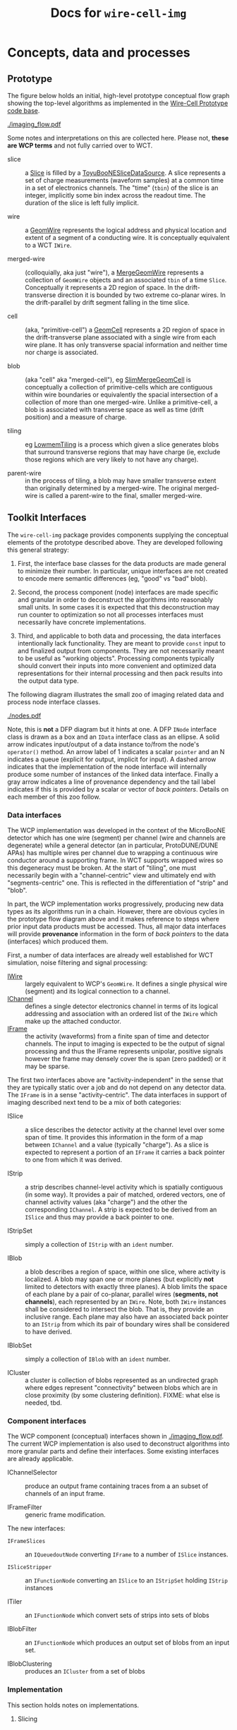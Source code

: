 #+title: Docs for ~wire-cell-img~

* Concepts, data and processes

** Prototype 

The figure below holds an initial, high-level prototype conceptual flow graph showing the top-level algorithms as implemented in the [[https://github.com/BNLIF/wire-cell/][Wire-Cell Prototype code base]].  

[[./imaging_flow.pdf]] 

Some notes and interpretations on this are collected here.  Please not, *these are WCP terms* and not fully carried over to WCT.

- slice :: a [[https://github.com/BNLIF/wire-cell-data/blob/master/inc/WireCellData/Slice.h][Slice]] is filled by a [[https://github.com/BNLIF/wire-cell-sst/blob/d25ebf82b3d580588e3d527ec8258f96ee28bb30/src/ToyuBooNESliceDataSourceg.cxx][ToyuBooNESliceDataSource]].  A slice represents a set of charge measurements (waveform samples) at a common time in a set of electronics channels.  The "time" (~tbin~) of the slice is an integer, implicitly some bin index across the readout time.   The duration of the slice is left fully implicit.

- wire :: a [[https://github.com/BNLIF/wire-cell-data/blob/master/inc/WireCellData/GeomWire.h][GeomWire]] represents the logical address and physical location and extent of a segment of a conducting wire.  It is conceptually equivalent to a WCT ~IWire~.

- merged-wire :: (colloquially, aka just "wire"), a [[https://github.com/BNLIF/wire-cell-data/blob/master/inc/WireCellData/MergeGeomWire.h][MergeGeomWire]] represents a collection of ~GeomWire~ objects and an associated ~tbin~ of a time ~Slice~.  Conceptually it represents a 2D region of space.  In the drift-transverse direction it is bounded by two extreme co-planar wires.  In the drift-parallel by drift segment falling in the time slice.

- cell :: (aka, "primitive-cell") a [[https://github.com/BNLIF/wire-cell-data/blob/master/inc/WireCellData/GeomCell.h][GeomCell]] represents a 2D region of space in the drift-transverse plane associated with a single wire from each wire plane.  It has only transverse spacial information and neither time nor charge is associated.

- blob :: (aka "cell" aka "merged-cell"), eg [[https://github.com/BNLIF/wire-cell-data/blob/master/inc/WireCellData/SlimMergeGeomCell.h][SlimMergeGeomCell]] is conceptually a collection of primitive-cells which are contiguous within wire boundaries or equivalently the spacial intersection of a collection of more than one merged-wire.  Unlike a primitive-cell, a blob is associated with transverse space as well as time (drift position) and a measure of charge.

- tiling :: eg [[https://github.com/BNLIF/wire-cell-2dtoy/blob/fe3520c6a807f0600bbea8912b8c45ed18d81311/src/LowmemTiling.cxx#L996][LowmemTiling]] is a process which given a slice generates blobs that surround transverse regions that may have charge (ie, exclude those regions which are very likely to not have any charge).

- parent-wire :: in the process of tiling, a blob may have smaller transverse extent than originally determined by a merged-wire.  The original merged-wire is called a parent-wire to the final, smaller merged-wire.

** Toolkit Interfaces

The ~wire-cell-img~ package provides components supplying the conceptual elements of the prototype described above.  They are developed following this general strategy:

1) First, the interface base classes for the data products are made general to minimize their number.  In particular, unique interfaces are not created to encode mere semantic differences (eg, "good" vs "bad" blob).  

2) Second, the process component (node) interfaces are made specific and granular in order to deconstruct the algorithms into reasonably small units. In some cases it is expected that this deconstruction may run counter to optimization so not all processes interfaces must necessarily have concrete implementations.

3) Third, and applicable to both data and processing, the data interfaces intentionally lack functionality.  They are meant to provide ~const~ input to and finalized output from components.  They are not necessarily meant to be useful as "working objects".  Processing components typically should convert their inputs into more convenient and optimized data representations for their internal processing and then pack results into the output data type.

The following diagram illustrates the small zoo of imaging related data and process node interface classes.

[[./nodes.pdf]] 

Note, this is *not* a DFP diagram but it hints at one.  A DFP ~INode~ interface class is drawn as a box and an ~IData~ interface class as an ellipse.  A solid arrow indicates input/output of a data instance to/from the node's ~operator()~ method.  An arrow label of 1 indicates a scalar ~pointer~ and an N indicates a queue (explicit for output, implicit for input).  A dashed arrow indicates that the implementation of the node interface will internally produce some number of instances of the linked data interface.  Finally a gray arrow indicates a line of provenance dependency and the tail label indicates if this is provided by a scalar or vector of /back pointers/.
Details on each member of this zoo follow.


*** Data interfaces

The WCP implementation was developed in the context of the MicroBooNE detector which has one wire (segment) per channel (wire and channels are degenerate) while a general detector (an in particular, ProtoDUNE/DUNE APAs) has multiple wires per channel due to wrapping a continuous wire conductor around a supporting frame.  
In WCT supports wrapped wires so this degeneracy must be broken.  At the start of "tiling", one must necessarily begin with a "channel-centric" view and ultimately end with "segments-centric" one.  This is reflected in the differentiation of "strip" and "blob".

In part, the WCP implementation works progressively, producing new data types as its algorithms run in a chain.  However, there are obvious cycles in the prototype flow diagram above and it makes reference to steps where prior input data products must be accessed.  Thus, all major data interfaces will provide *provenance* information in the form of /back pointers/ to the data (interfaces) which produced them.


First, a number of data interfaces are already well established for WCT simulation, noise filtering and signal processing:

- [[https://github.com/WireCell/wire-cell-iface/blob/master/inc/WireCellIface/IWire.h][IWire]] :: largely equivalent to WCP's ~GeomWire~.  It defines a single physical wire (segment) and its logical connection to a channel.
- [[https://github.com/WireCell/wire-cell-iface/blob/master/inc/WireCellIface/IChannel.h][IChannel]] :: defines a single detector electronics channel in terms of its logical addressing and association with an ordered list of the ~IWire~ which make up the attached conductor.
- [[https://github.com/WireCell/wire-cell-iface/blob/master/inc/WireCellIface/IFrame.h][IFrame]] :: the activity (waveforms) from a finite span of time and detector channels.  The input to imaging is expected to be the output of signal processing and thus the IFrame represents unipolar, positive signals however the frame may densely cover the is span (zero padded) or it may be sparse.

The first two interfaces above are "activity-independent" in the sense that they are typically static over a job and do not depend on any detector data.  The ~IFrame~ is in a sense "activity-centric".  The  data interfaces in support of imaging described next tend to be a mix of both categories:

- ISlice :: a slice describes the detector activity at the channel level over some span of time.  It provides this information in the form of a map between ~IChannel~ and a value (typically "charge").  As a slice is expected to represent a portion of an ~IFrame~ it carries a back pointer to one from which it was derived.

- IStrip :: a strip describes channel-level activity which is spatially contiguous (in some way).  It provides a pair of matched, ordered vectors, one of channel activity values (aka "charge") and the other the corresponding ~IChannel~.  A strip is expected to be derived from an ~ISlice~ and thus may provide a back pointer to one.

- IStripSet :: simply a collection of ~IStrip~ with an ~ident~ number.

- IBlob :: a blob describes a region of space, within one slice, where activity is localized.  A blob may span one or more planes (but explicitly *not* limited to detectors with exactly three planes).  A blob limits the space of each plane by a pair of co-planar, parallel wires (*segments, not channels*), each represented by an ~IWire~.  Note, both ~IWire~ instances shall be considered to intersect the blob.  That is, they provide an inclusive range.  Each plane may also have an associated back pointer to an ~IStrip~ from which its pair of boundary wires shall be considered to have derived.  

- IBlobSet :: simply a collection of ~IBlob~ with an ~ident~ number.

- ICluster :: a cluster is collection of blobs represented as an undirected graph where edges represent "connectivity" between blobs which are in close proximity (by some clustering definition).  FIXME: what else is needed, tbd.


*** Component interfaces

The WCP component (conceptual) interfaces shown in [[./imaging_flow.pdf]].
The current WCP implementation is also used to deconstruct algorithms
into more granular parts and define their interfaces.  Some existing
interfaces are already applicable.

- IChannelSelector :: produce an output frame containing traces from a an subset of channels of an input frame.

- IFrameFilter :: generic frame modification.

The new interfaces:

- ~IFrameSlices~ :: an ~IQueuedoutNode~ converting ~IFrame~ to a number of ~ISlice~ instances.

- ~ISliceStripper~ :: an ~IFunctionNode~ converting an ~ISlice~ to an ~IStripSet~ holding ~IStrip~ instances

- ITiler :: an ~IFunctionNode~ which convert sets of strips into sets of blobs

- IBlobFilter :: an ~IFunctionNode~ which produces an output set of blobs from an input set.

- IBlobClustering :: produces an ~ICluster~ from a set of blobs

*** Implementation

This section holds notes on implementations.

**** Slicing

The ~SumSlices~ component produces a queued output of slices from an input frame.  The frame is assumed to have any thresholds applied by setting any existing samples to exactly ~0.0~ or by providing a sparse frame.

Note that there is also a ~SumSlicer~ which produces an ~ISliceFrame~ collection of slices which otherwise works the same.  However, it's monolithic coverage does not encourage future fine grained parallelism.

**** Stripping

The stripper is a function node.  It takes in a scalar slice and produces a collection of strips.  This 1-to-N mapping is done because it's a relatively fast operation, does not produce much data and strips most likely always need to be used in a collection spanning a slice and overhead of passing individual strips just to recollect them is silly.  One may break this up in the future if needed.

The ~NaiveStripper~ will produce strips in the simplest way possible by grouping contiguous channels (based on their ~index~) without regards to external information such as handling "bad" channels specially.

**** Tiling

 - find crossing points exploiting vector sums along wire directions

 - exclude 2-plane crossing points which are outside N-2 other planes.
 




